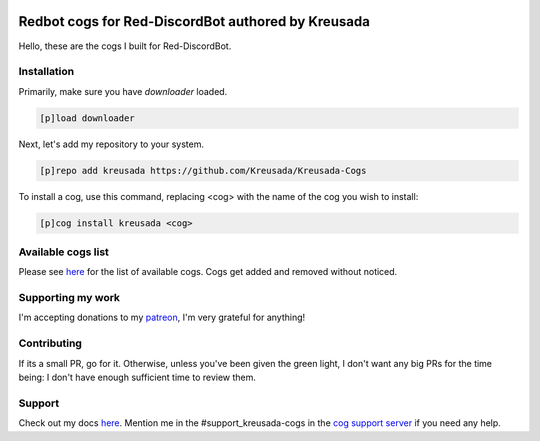 .. image:: /.github/resources/kreusadacogs-artwork.png

===================================================
Redbot cogs for Red-DiscordBot authored by Kreusada
===================================================

Hello, these are the cogs I built for Red-DiscordBot.


------------
Installation
------------

Primarily, make sure you have `downloader` loaded.

.. code-block:: ini

    [p]load downloader

Next, let's add my repository to your system.

.. code-block:: ini

    [p]repo add kreusada https://github.com/Kreusada/Kreusada-Cogs

To install a cog, use this command, replacing <cog> with the name of the cog you wish to install:

.. code-block:: ini

    [p]cog install kreusada <cog>

-------------------
Available cogs list
-------------------

Please see `here <https://github.com/Kreusada/Kreusada-Cogs/blob/master/cogs.csv>`_ for the list of
available cogs. Cogs get added and removed without noticed.

------------------
Supporting my work
------------------

I'm accepting donations to my `patreon <https://patreon.com/kreusada>`_, I'm very grateful for anything!

------------
Contributing
------------

If its a small PR, go for it. Otherwise, unless you've been given the green light, I don't want any big
PRs for the time being: I don't have enough sufficient time to review them.

-------
Support
-------

Check out my docs `here <https://kreusadacogs.readthedocs.io/en/latest/>`_.
Mention me in the #support_kreusada-cogs in the `cog support server <https://discord.gg/GET4DVk>`_ if you need any help.
